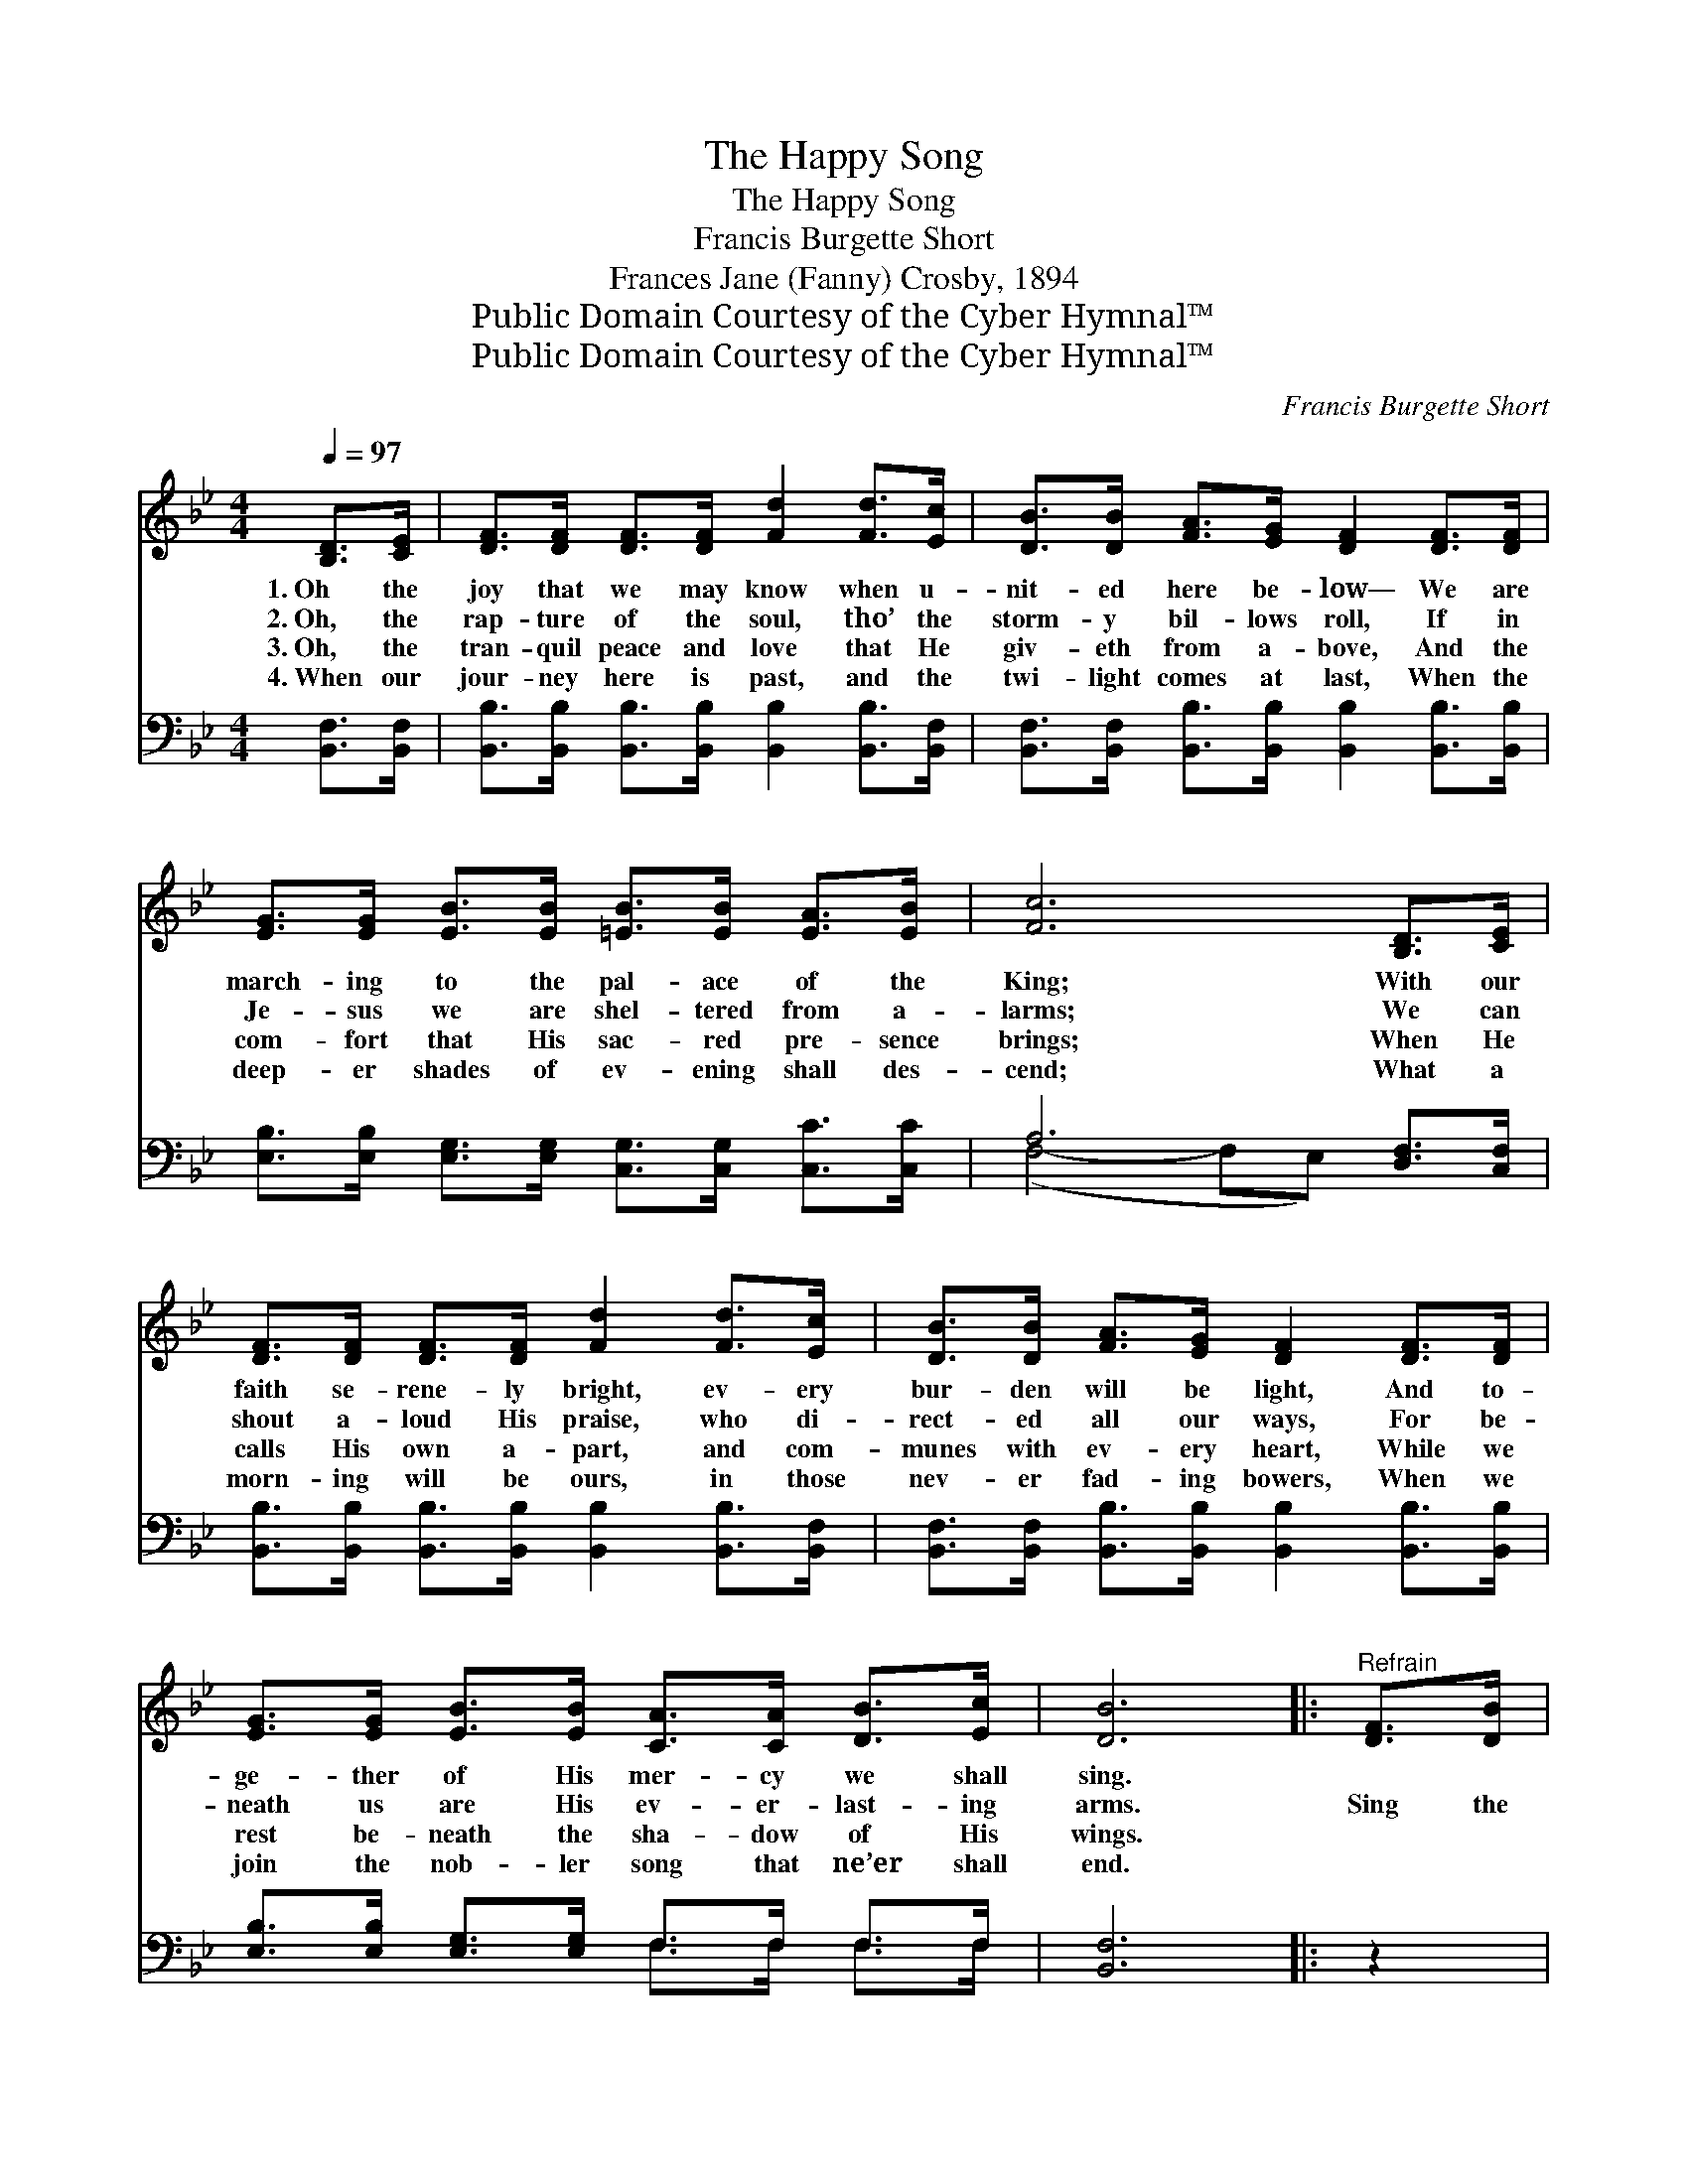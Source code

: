 X:1
T:The Happy Song
T:The Happy Song
T:Francis Burgette Short
T:Frances Jane (Fanny) Crosby, 1894
T:Public Domain Courtesy of the Cyber Hymnal™
T:Public Domain Courtesy of the Cyber Hymnal™
C:Francis Burgette Short
Z:Public Domain
Z:Courtesy of the Cyber Hymnal™
%%score 1 ( 2 3 )
L:1/8
Q:1/4=97
M:4/4
K:Bb
V:1 treble 
V:2 bass 
V:3 bass 
V:1
 [B,D]>[CE] | [DF]>[DF] [DF]>[DF] [Fd]2 [Fd]>[Ec] | [DB]>[DB] [FA]>[EG] [DF]2 [DF]>[DF] | %3
w: 1.~Oh the|joy that we may know when u-|nit- ed here be- low— We are|
w: 2.~Oh, the|rap- ture of the soul, tho’ the|storm- y bil- lows roll, If in|
w: 3.~Oh, the|tran- quil peace and love that He|giv- eth from a- bove, And the|
w: 4.~When our|jour- ney here is past, and the|twi- light comes at last, When the|
 [EG]>[EG] [EB]>[EB] [=EB]>[EB] [EA]>[EB] | [Fc]6 [B,D]>[CE] | %5
w: march- ing to the pal- ace of the|King; With our|
w: Je- sus we are shel- tered from a-|larms; We can|
w: com- fort that His sac- red pre- sence|brings; When He|
w: deep- er shades of ev- ening shall des-|cend; What a|
 [DF]>[DF] [DF]>[DF] [Fd]2 [Fd]>[Ec] | [DB]>[DB] [FA]>[EG] [DF]2 [DF]>[DF] | %7
w: faith se- rene- ly bright, ev- ery|bur- den will be light, And to-|
w: shout a- loud His praise, who di-|rect- ed all our ways, For be-|
w: calls His own a- part, and com-|munes with ev- ery heart, While we|
w: morn- ing will be ours, in those|nev- er fad- ing bowers, When we|
 [EG]>[EG] [EB]>[EB] [CA]>[CA] [DB]>[Ec] | [DB]6 |:"^Refrain" [DF]>[DB] | %10
w: ge- ther of His mer- cy we shall|sing.||
w: neath us are His ev- er- last- ing|arms.|Sing the|
w: rest be- neath the sha- dow of His|wings.||
w: join the nob- ler song that ne’er shall|end.||
 [Fd]4- [Fd]>[Fd] [Ec]>[DB] x3/4 |1 [DF]4- [DF]>[B,D] [DF]>[FB] x3/4 | [EA]4- [EA]>[EA] [EG]>[EF] | %13
w: |||
w: song, * the hap- py|song, * That fills with|joy * the realms of|
w: |||
w: |||
 [DF]4 [DB]2 :|2 [B,D]<[DF] [FB]/ || [FA]>[FA] [FA]>[Fe] [Fd]2 [Ec]2 | [DB]6 |] %17
w: ||||
w: glo- ry,|And praise, and|praise His name for- ev- er-|more.|
w: ||||
w: ||||
V:2
 [B,,F,]>[B,,F,] | [B,,B,]>[B,,B,] [B,,B,]>[B,,B,] [B,,B,]2 [B,,B,]>[B,,F,] | %2
w: ~ ~|~ ~ ~ ~ ~ ~ ~|
 [B,,F,]>[B,,F,] [B,,B,]>[B,,B,] [B,,B,]2 [B,,B,]>[B,,B,] | %3
w: ~ ~ ~ ~ ~ ~ ~|
 [E,B,]>[E,B,] [E,G,]>[E,G,] [C,G,]>[C,G,] [C,C]>[C,C] | A,6 [D,F,]>[C,F,] | %5
w: ~ ~ ~ ~ ~ ~ ~ ~|~ ~ ~|
 [B,,B,]>[B,,B,] [B,,B,]>[B,,B,] [B,,B,]2 [B,,B,]>[B,,F,] | %6
w: ~ ~ ~ ~ ~ ~ ~|
 [B,,F,]>[B,,F,] [B,,B,]>[B,,B,] [B,,B,]2 [B,,B,]>[B,,B,] | %7
w: ~ ~ ~ ~ ~ ~ ~|
 [E,B,]>[E,B,] [E,G,]>[E,G,] F,>F, F,>F, | [B,,F,]6 |: z2 | z2 B,2 (3:2:1[F,B,]B,3/2 z/ z2 x/12 |1 %11
w: ~ ~ ~ ~ ~ ~ ~ ~|~||Sing the song,|
 z (3:2:1[B,,B,] B,2 [F,B,]B,3/2 [B,,F,]<[B,,B,][B,,D]/ x/12 | %12
w: the hap- py song ~ ~ ~|
 [F,C]>[F,C] [F,C]>[F,C] [F,C]>[F,C] [F,B,]>[F,A,] | [B,,B,]4 [B,,F,]2 :|2 %14
w: ~ that fills with joy * * *||
 [B,,F,]<[B,,B,] [B,,D]/ || [F,C]>[F,C] [F,C]>[F,C] [F,B,]2 (A,F,) | [B,,F,]6 |] %17
w: |||
V:3
 x2 | x8 | x8 | x8 | (F,4- F,E,) x2 | x8 | x8 | x4 F,>F, F,>F, | x6 |: x2 | %10
 x25/12 (3:2:2(B,,D,)B,3/2 x47/12 |1 x5/3 (3:2:2(B,,D,)B,3/2 x17/4 | x8 | x6 :|2 x5/2 || x6 F,2 | %16
 x6 |] %17

